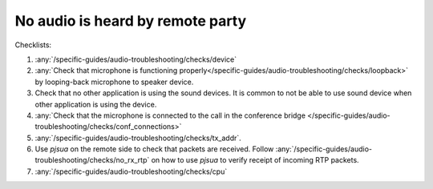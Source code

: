 No audio is heard by remote party
===========================================

Checklists:

#. :any:`/specific-guides/audio-troubleshooting/checks/device`
#. :any:`Check that microphone is functioning properly</specific-guides/audio-troubleshooting/checks/loopback>`
   by looping-back microphone to speaker device.
#. Check that no other application is using the sound devices. It is common to not be 
   able to use sound device when other application is using the device.
#. :any:`Check that the microphone is connected to the call in the conference bridge </specific-guides/audio-troubleshooting/checks/conf_connections>` 
#. :any:`/specific-guides/audio-troubleshooting/checks/tx_addr`.
#. Use *pjsua* on the remote side to check that packets are received. Follow 
   :any:`/specific-guides/audio-troubleshooting/checks/no_rx_rtp` on how to use *pjsua* to verify 
   receipt of incoming RTP packets.
#. :any:`/specific-guides/audio-troubleshooting/checks/cpu`

